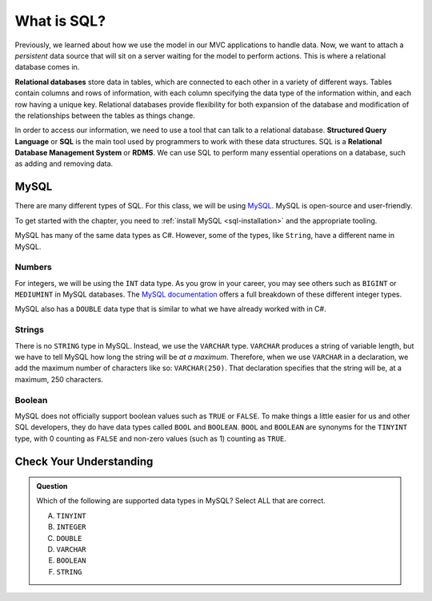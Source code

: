 What is SQL?
============

.. index:: ! relational database, ! Structured Query Language, ! SQL, ! Relational Database Management System, ! RDMS

Previously, we learned about how we use the model in our MVC applications to handle data.
Now, we want to attach a *persistent* data source that will sit on a server waiting for the model to perform actions.
This is where a relational database comes in.

**Relational databases** store data in tables, which are connected to each other in a variety of different ways.
Tables contain columns and rows of information, with each column specifying the data type of the information within, and each row having a unique key.
Relational databases provide flexibility for both expansion of the database and modification of the relationships between the tables as things change.

In order to access our information, we need to use a tool that can talk to a relational database. 
**Structured Query Language** or **SQL** is the main tool used by programmers to work with these data structures.
SQL is a **Relational Database Management System** or **RDMS**. 
We can use SQL to perform many essential operations on a database, such as adding and removing data.

MySQL
-----

There are many different types of SQL. For this class, we will be using `MySQL <https://dev.mysql.com/>`_.
MySQL is open-source and user-friendly.

To get started with the chapter, you need to :ref:`install MySQL <sql-installation>` and the appropriate tooling.

MySQL has many of the same data types as C#. However, some of the types, like ``String``, have a different name in MySQL.

Numbers
^^^^^^^

For integers, we will be using the ``INT`` data type. As you grow in your career, you may see others such as ``BIGINT`` or ``MEDIUMINT`` in MySQL databases.
The `MySQL documentation <https://dev.mysql.com/doc/refman/8.0/en/integer-types.html>`_ offers a full breakdown of these different integer types.

MySQL also has a ``DOUBLE`` data type that is similar to what we have already worked with in C#. 

Strings
^^^^^^^

There is no ``STRING`` type in MySQL.
Instead, we use the ``VARCHAR`` type.
``VARCHAR`` produces a string of variable length, but we have to tell MySQL how long the string will be *at a maximum*.
Therefore, when we use ``VARCHAR`` in a declaration, we add the maximum number of characters like so: ``VARCHAR(250)``. That declaration specifies that the string will be, at a maximum, 250 characters.

Boolean
^^^^^^^

MySQL does not officially support boolean values such as ``TRUE`` or ``FALSE``. To make things a little easier for us and other SQL developers, they do have data types called ``BOOL`` and ``BOOLEAN``.
``BOOL`` and ``BOOLEAN`` are synonyms for the ``TINYINT`` type, with 0 counting as ``FALSE`` and non-zero values (such as 1) counting as ``TRUE``.

Check Your Understanding
------------------------

.. admonition:: Question

   Which of the following are supported data types in MySQL? Select ALL that are correct.

   A. ``TINYINT``
   B. ``INTEGER``
   C. ``DOUBLE``
   D. ``VARCHAR``
   E. ``BOOLEAN``
   F. ``STRING``

